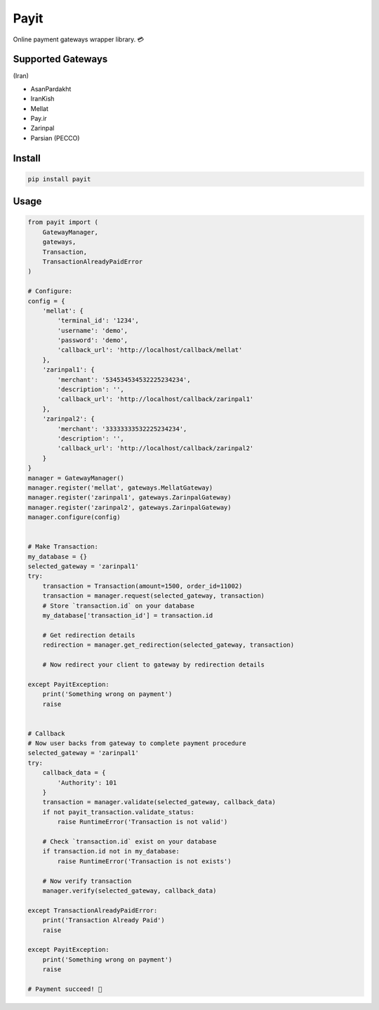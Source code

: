 Payit
=====

.. image:: https://travis-ci.org/meyt/payit.svg?branch=master
    :target: https://travis-ci.org/meyt/payit

.. image:: https://coveralls.io/repos/github/meyt/payit/badge.svg?branch=master
    :target: https://coveralls.io/github/meyt/payit?branch=master

.. image:: https://img.shields.io/pypi/pyversions/payit.svg
    :target: https://pypi.python.org/pypi/payit

Online payment gateways wrapper library. 💳


Supported Gateways
------------------

(Iran)

- AsanPardakht
- IranKish
- Mellat
- Pay.ir
- Zarinpal
- Parsian (PECCO)


Install
-------

.. code-block:: bash

    pip install payit


Usage
-----

.. code-block:: python

    from payit import (
        GatewayManager,
        gateways,
        Transaction,
        TransactionAlreadyPaidError
    )

    # Configure:
    config = {
        'mellat': {
            'terminal_id': '1234',
            'username': 'demo',
            'password': 'demo',
            'callback_url': 'http://localhost/callback/mellat'
        },
        'zarinpal1': {
            'merchant': '534534534532225234234',
            'description': '',
            'callback_url': 'http://localhost/callback/zarinpal1'
        },
        'zarinpal2': {
            'merchant': '33333333532225234234',
            'description': '',
            'callback_url': 'http://localhost/callback/zarinpal2'
        }
    }
    manager = GatewayManager()
    manager.register('mellat', gateways.MellatGateway)
    manager.register('zarinpal1', gateways.ZarinpalGateway)
    manager.register('zarinpal2', gateways.ZarinpalGateway)
    manager.configure(config)


    # Make Transaction:
    my_database = {}
    selected_gateway = 'zarinpal1'
    try:
        transaction = Transaction(amount=1500, order_id=11002)
        transaction = manager.request(selected_gateway, transaction)
        # Store `transaction.id` on your database
        my_database['transaction_id'] = transaction.id

        # Get redirection details
        redirection = manager.get_redirection(selected_gateway, transaction)

        # Now redirect your client to gateway by redirection details

    except PayitException:
        print('Something wrong on payment')
        raise


    # Callback
    # Now user backs from gateway to complete payment procedure
    selected_gateway = 'zarinpal1'
    try:
        callback_data = {
            'Authority': 101
        }
        transaction = manager.validate(selected_gateway, callback_data)
        if not payit_transaction.validate_status:
            raise RuntimeError('Transaction is not valid')

        # Check `transaction.id` exist on your database
        if transaction.id not in my_database:
            raise RuntimeError('Transaction is not exists')

        # Now verify transaction
        manager.verify(selected_gateway, callback_data)

    except TransactionAlreadyPaidError:
        print('Transaction Already Paid')
        raise

    except PayitException:
        print('Something wrong on payment')
        raise

    # Payment succeed! 🎉

